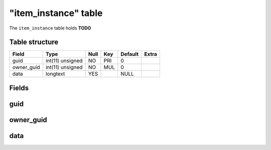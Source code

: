 .. _db-character-item-instance:

======================
"item\_instance" table
======================

The ``item_instance`` table holds **TODO**

Table structure
---------------

+---------------+--------------------+--------+-------+-----------+---------+
| Field         | Type               | Null   | Key   | Default   | Extra   |
+===============+====================+========+=======+===========+=========+
| guid          | int(11) unsigned   | NO     | PRI   | 0         |         |
+---------------+--------------------+--------+-------+-----------+---------+
| owner\_guid   | int(11) unsigned   | NO     | MUL   | 0         |         |
+---------------+--------------------+--------+-------+-----------+---------+
| data          | longtext           | YES    |       | NULL      |         |
+---------------+--------------------+--------+-------+-----------+---------+

Fields
------

guid
----

owner\_guid
-----------

data
----

